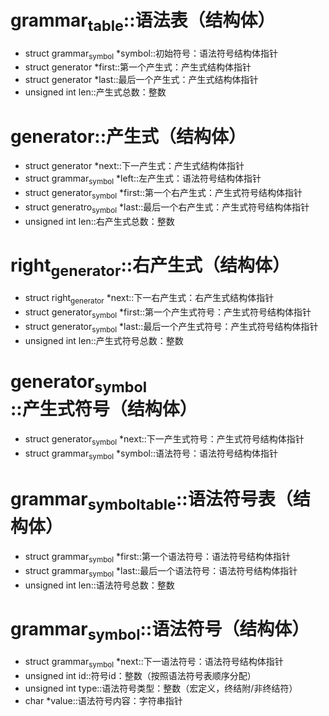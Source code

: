 #+ 数据结构

* grammar_table::语法表（结构体）
  - struct grammar_symbol *symbol::初始符号：语法符号结构体指针
  - struct generator *first::第一个产生式：产生式结构体指针
  - struct generator *last::最后一个产生式：产生式结构体指针
  - unsigned int len::产生式总数：整数

* generator::产生式（结构体）
  - struct generator *next::下一产生式：产生式结构体指针
  - struct grammar_symbol *left::左产生式：语法符号结构体指针
  - struct generator_symbol *first::第一个右产生式：产生式符号结构体指针
  - struct generatro_symbol *last::最后一个右产生式：产生式符号结构体指针
  - unsigned int len::右产生式总数：整数

* right_generator::右产生式（结构体）
  - struct right_generator *next::下一右产生式：右产生式结构体指针
  - struct generator_symbol *first::第一个产生式符号：产生式符号结构体指针
  - struct generator_symbol *last::最后一个产生式符号：产生式符号结构体指针
  - unsigned int len::产生式符号总数：整数

* generator_symbol::产生式符号（结构体）
  - struct generator_symbol *next::下一产生式符号：产生式符号结构体指针
  - struct grammar_symbol *symbol::语法符号：语法符号结构体指针

* grammar_symbol_table::语法符号表（结构体）
  - struct grammar_symbol *first::第一个语法符号：语法符号结构体指针
  - struct grammar_symbol *last::最后一个语法符号：语法符号结构体指针
  - unsigned int len::语法符号总数：整数

* grammar_symbol::语法符号（结构体）
  - struct grammar_symbol *next::下一语法符号：语法符号结构体指针
  - unsigned int id::符号id：整数（按照语法符号表顺序分配）
  - unsigned int type::语法符号类型：整数（宏定义，终结附/非终结符）
  - char *value::语法符号内容：字符串指针
